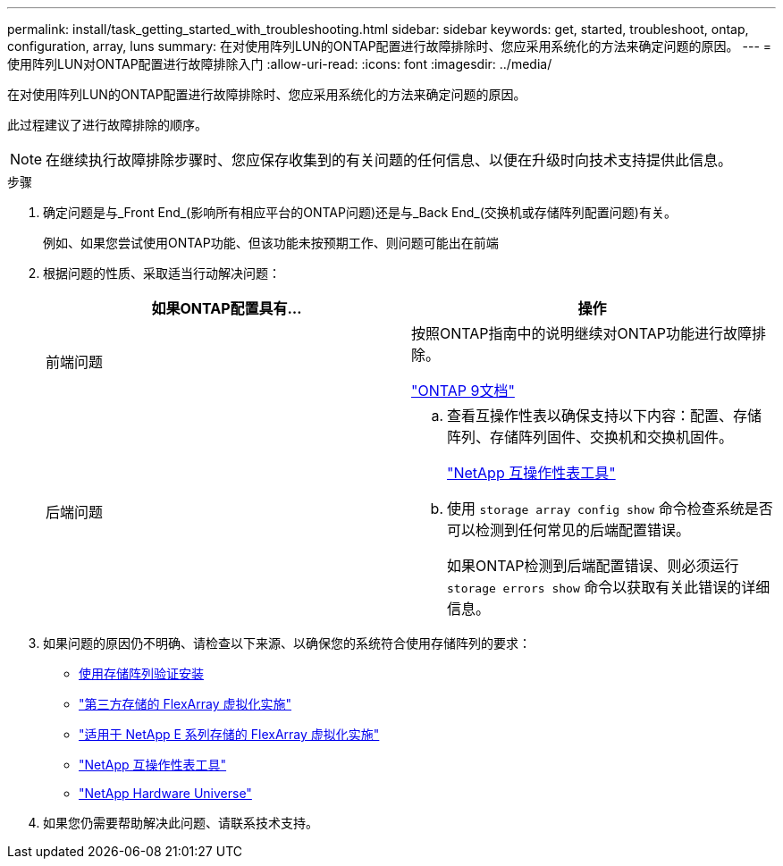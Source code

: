 ---
permalink: install/task_getting_started_with_troubleshooting.html 
sidebar: sidebar 
keywords: get, started, troubleshoot, ontap, configuration, array, luns 
summary: 在对使用阵列LUN的ONTAP配置进行故障排除时、您应采用系统化的方法来确定问题的原因。 
---
= 使用阵列LUN对ONTAP配置进行故障排除入门
:allow-uri-read: 
:icons: font
:imagesdir: ../media/


[role="lead"]
在对使用阵列LUN的ONTAP配置进行故障排除时、您应采用系统化的方法来确定问题的原因。

此过程建议了进行故障排除的顺序。

[NOTE]
====
在继续执行故障排除步骤时、您应保存收集到的有关问题的任何信息、以便在升级时向技术支持提供此信息。

====
.步骤
. 确定问题是与_Front End_(影响所有相应平台的ONTAP问题)还是与_Back End_(交换机或存储阵列配置问题)有关。
+
例如、如果您尝试使用ONTAP功能、但该功能未按预期工作、则问题可能出在前端

. 根据问题的性质、采取适当行动解决问题：
+
|===
| 如果ONTAP配置具有... | 操作 


 a| 
前端问题
 a| 
按照ONTAP指南中的说明继续对ONTAP功能进行故障排除。

https://docs.netapp.com/us-en/ontap/index.html["ONTAP 9文档"^]



 a| 
后端问题
 a| 
.. 查看互操作性表以确保支持以下内容：配置、存储阵列、存储阵列固件、交换机和交换机固件。
+
https://mysupport.netapp.com/matrix["NetApp 互操作性表工具"^]

.. 使用 `storage array config show` 命令检查系统是否可以检测到任何常见的后端配置错误。
+
如果ONTAP检测到后端配置错误、则必须运行 `storage errors show` 命令以获取有关此错误的详细信息。



|===
. 如果问题的原因仍不明确、请检查以下来源、以确保您的系统符合使用存储阵列的要求：
+
** xref:concept_verifying_an_installation_with_storage_arrays.adoc[使用存储阵列验证安装]
** https://docs.netapp.com/us-en/ontap-flexarray/implement-third-party/index.html["第三方存储的 FlexArray 虚拟化实施"]
** https://docs.netapp.com/us-en/ontap-flexarray/implement-e-series/index.html["适用于 NetApp E 系列存储的 FlexArray 虚拟化实施"]
** https://mysupport.netapp.com/matrix["NetApp 互操作性表工具"^]
** https://hwu.netapp.com["NetApp Hardware Universe"^]


. 如果您仍需要帮助解决此问题、请联系技术支持。

